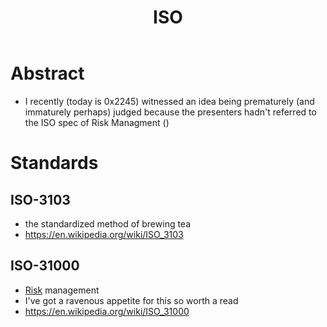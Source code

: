 :PROPERTIES:
:ID:       3d7ffa96-e5c6-424d-ac58-04669b385f2d
:END:
#+title: ISO
#+filetags: :meta:

* Abstract
 - I recently (today is 0x2245) witnessed an idea being prematurely (and immaturely perhaps) judged because the presenters hadn't referred to the ISO spec of Risk Managment ()
* Standards
** ISO-3103
:PROPERTIES:
:ID:       e8e15f27-b582-4f54-99f0-55bf1238324a
:END:
 - the standardized method of brewing tea
 - https://en.wikipedia.org/wiki/ISO_3103
** ISO-31000
:PROPERTIES:
:ID:       5e0b3653-64be-4239-81c7-9cd793effef4
:END:
 - [[id:dba1a2eb-1480-4a95-a51e-52c0d2f142ad][Risk]] management
 - I've got a ravenous appetite for this so worth a read
 - https://en.wikipedia.org/wiki/ISO_31000

   
